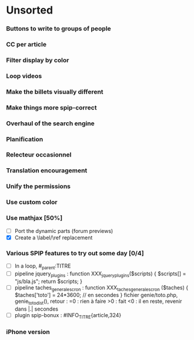 * Unsorted
*** Buttons to write to groups of people
*** CC per article
*** Filter display by color
*** Loop videos
*** Make the billets visually different
*** Make things more spip-correct
*** Overhaul of the search engine
*** Planification
*** Relecteur occasionnel
*** Translation encouragement
*** Unify the permissions
*** Use custom color
*** Use mathjax [50%]
- [ ] Port the dynamic parts (forum previews)
- [X] Create a \label/\ref replacement

*** Various SPIP features to try out some day [0/4]
- [ ] In a loop, #_parent:TITRE
- [ ] pipeline jquery_plugins : function XXX_jquery_plugins($scripts) {
  $scripts[] = "js/bla.js"; return $scripts; }
- [ ] pipeline taches_generales_cron : function
  XXX_taches_generales_cron ($taches) { $taches['toto'] = 24*3600; // en
  secondes } fichier genie/toto.php, genie_toto_dist(), retour : =0 :
  rien à faire >0 : fait <0 : il en reste, revenir dans |.| secondes
- [ ] plugin spip-bonux : #INFO_TITRE{article,324}

*** iPhone version
